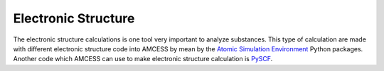 Electronic Structure
====================

The electronic structure calculations is one tool very important to analyze substances. This type of calculation are made with different electronic structure code into AMCESS by mean by the `Atomic Simulation Environment <https://wiki.fysik.dtu.dk/ase/>`_ Python packages. Another code which AMCESS can use to make electronic structure calculation is `PySCF <https://pyscf.org/index.html>`_.